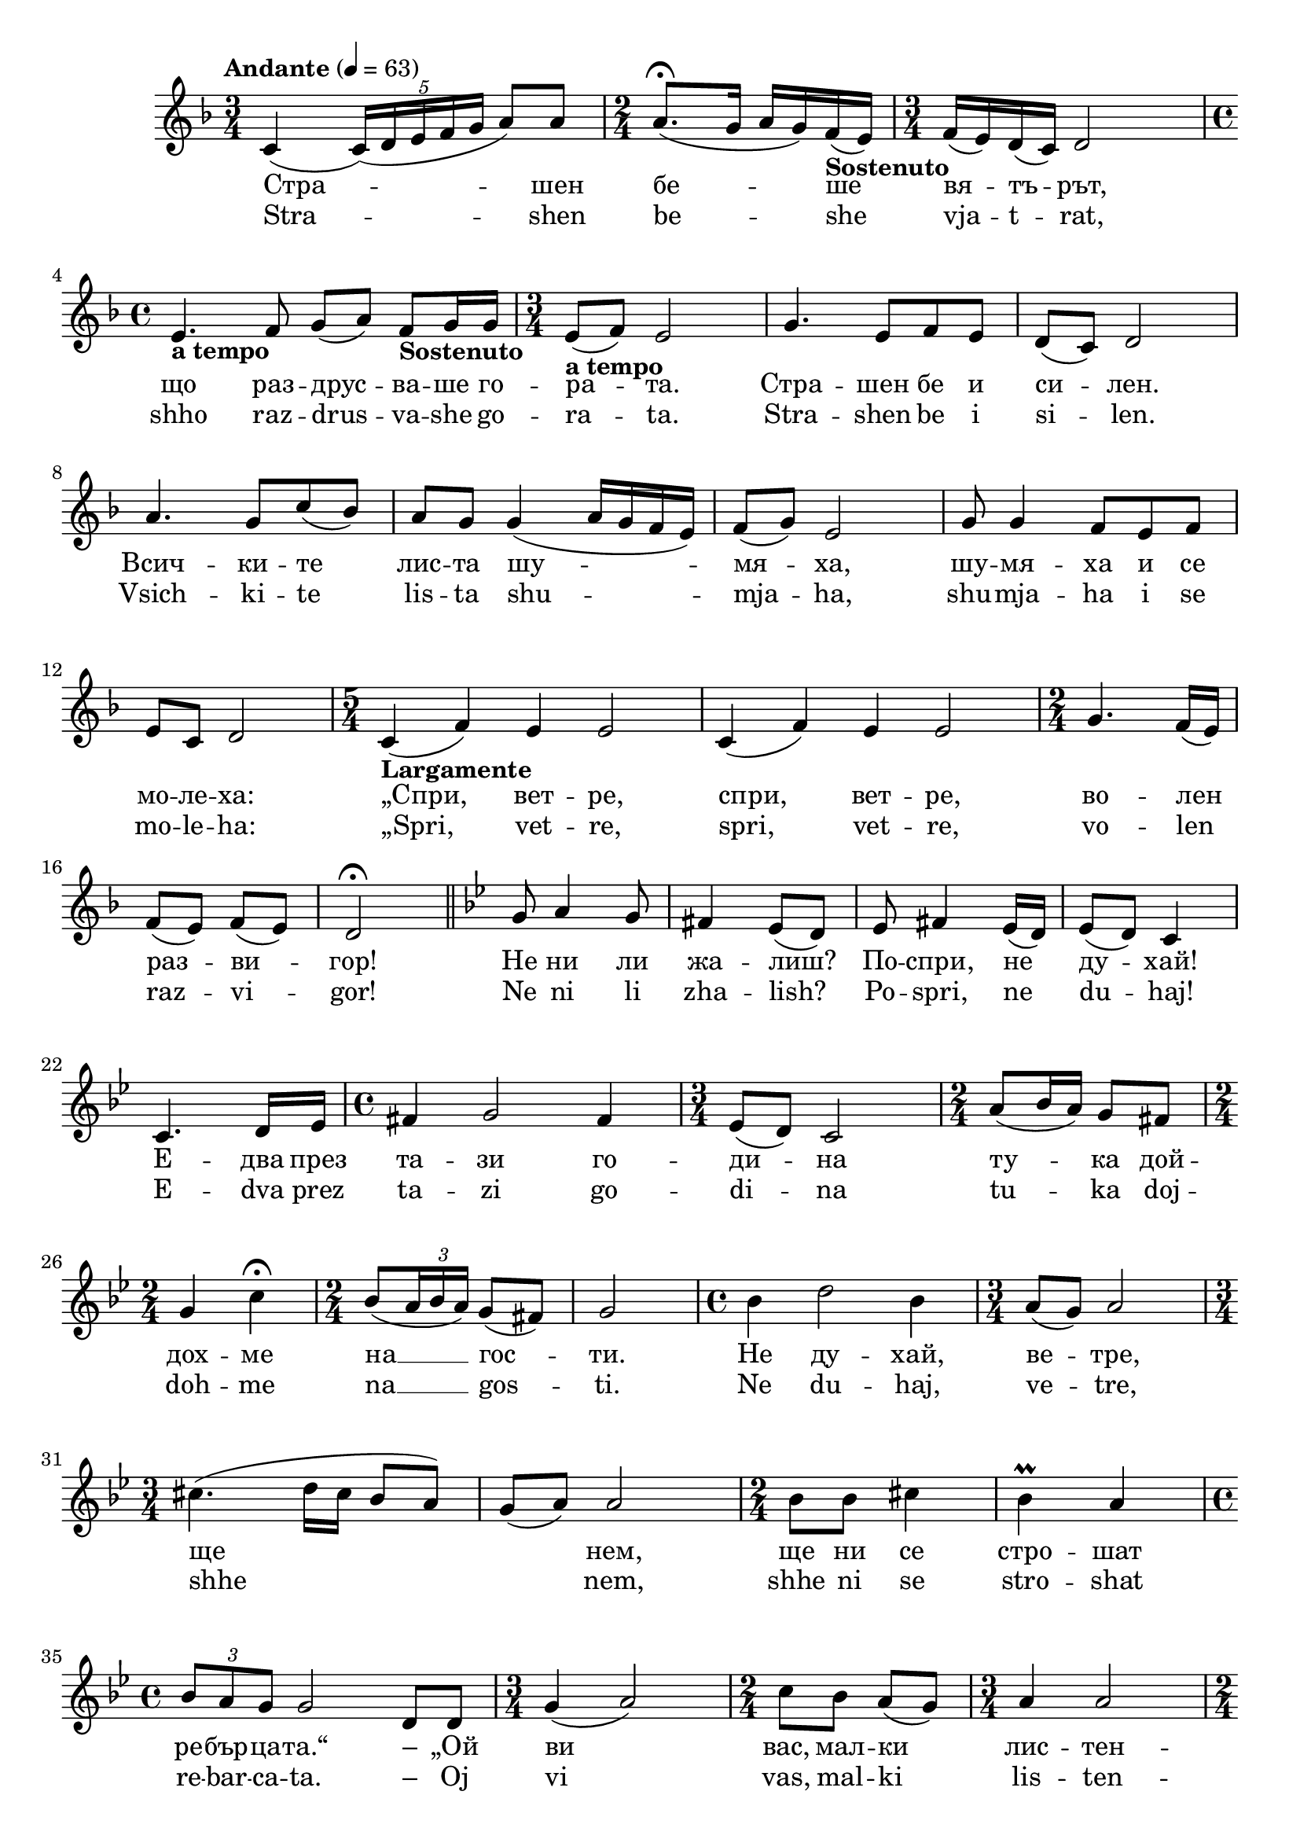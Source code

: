 


melody = \absolute  {
  \clef treble
  \key f \major 
  \time 3/4 \tempo "Andante" 4 = 63
 
 c'4 ( \once \override TupletBracket #'stencil = ##f
  \times 4/5  {
    c'16*255/256 ) ( d'16*255/256 e'16*255/256 f'16*255/256 g'16*65/64
  }
  a'8 ) a'8 | % 2
  \time 2/4  a'8. ( \fermata g'16 a'16 g'16 ) f'16 -\markup{
    \bold
    {Sostenuto}
  } ( e'16 ) | % 3
  \time 3/4  f'16 ( e'16 ) d'16 ( c'16 ) d'2 \break | % 4
  \time 4/4  | % 4
  e'4. -\markup{ \bold {a tempo} } f'8 g'8 ( a'8 ) f'8 -\markup{
    \bold
    {Sostenuto}
  } g'16 g'16 | % 5
  \time 3/4  | % 5
  e'8 -\markup{ \bold {a tempo} } ( f'8 ) e'2 | % 6
  g'4. e'8 f'8 e'8 | % 7
  d'8 ( c'8 ) d'2 \break | % 8
  a'4. g'8 c''8 ( bes'8 ) | % 9
  a'8 g'8 g'4 ( a'16 g'16 f'16 e'16 ) | \barNumberCheck #10
  f'8 ( g'8 ) e'2 | % 11
  g'8 g'4 f'8 e'8 f'8 \break | % 12
  e'8 c'8 d'2 | % 13
  \time 5/4  | % 13
  c'4 -\markup{ \bold {Largamente} } ( f'4 ) e'4 e'2 | % 14
  c'4 ( f'4 ) e'4 e'2 | % 15
  \time 2/4  g'4. f'16 ( e'16 ) \break | % 16
  f'8 ( e'8 ) f'8 ( e'8 ) | % 17
  d'2 \fermata \bar "||"
  \key bes \major g'8 a'4 g'8 | % 19
  fis'4 es'8 ( d'8 ) | \barNumberCheck #20
  es'8 fis'4 es'16 ( d'16 ) | % 21
  es'8 ( d'8 ) c'4 \break | % 22
  c'4. d'16 es'16 | % 23
  \time 4/4  fis'4 g'2 fis'4 | % 24
  \time 3/4  es'8 ( d'8 ) c'2 | % 25
  \time 2/4  a'8 ( bes'16 a'16 ) g'8 fis'8 \break | % 26
  \time 2/4  g'4 c''4 \fermata | % 27
  \time 2/4  bes'8 ( \once \override TupletBracket #'stencil = ##f
  \times 2/3  {
    a'16*63/64 bes'16*129/128 a'16*129/128 )
  }
  g'8 ( fis'8 ) | % 28
  g'2 | % 29
  \time 4/4  bes'4 d''2 bes'4 | \barNumberCheck #30
  \time 3/4  a'8 ( g'8 ) a'2 \break | % 31
  \time 3/4  cis''4. ( d''16 cis''16 bes'8 a'8 ) | % 32
  g'8 ( a'8 ) a'2 | % 33
  \time 2/4  bes'8 bes'8 cis''4 | % 34
  bes'4 \prall a'4 \break | % 35
  \time 4/4  \times 2/3 {
    bes'8*255/256 a'8*255/256 g'8*129/128
  }
  g'2 d'8 d'8 | % 36
  \time 3/4  g'4 ( a'2 ) | % 37
  \time 2/4  c''8 bes'8 a'8 ( g'8 ) | % 38
  \time 3/4  a'4 a'2 \pageBreak | % 39
  \time 2/4  g'8 g'8 fis'4 | \barNumberCheck #40
  es'2 | % 41
  fis'8 es'8 d'4 | % 42
  d'2 | % 43
  \time 2/4  c'4. d'16 ( es'16 ) | % 44
  fis'2 | % 45
  g'8 es'8 d'4 \break | % 46
  \time 3/4  \once \override TupletBracket #'stencil = ##f
  \times 2/3  {
    es'8*255/256 ( d'8*255/256 c'8*129/128 )
  }
  d'2 | % 47
  \time 2/4  c'8 ( d'8 ) es'8 c'8 | % 48
  \time 3/4  d'4 d'2 | % 49
  \time 2/4  g'8 fis'4 g'8 | \barNumberCheck #50
  \time 3/4  a'4 g'2 \break | % 51
  es'8 fis'8 es'4. c'8 | % 52
  \time 3/4  d'4 es'8 ( fis'8 ) \once \override TupletBracket
  #'stencil = ##f
  \times 2/3  {
    g'8*255/256 ( es'8*255/256 fis'8*129/128 )
  }
  | % 53
  \time 2/4  d'2 \bar "||"
  \key g \major \time 4/4 | % 54
  \tempo 4=100 d'4 ( g'4 ) d'4 b8. c'16 \break | % 55
  \time 3/4  d'4 d'2 | % 56
  e'4 ( a'4. ) g'8 | % 57
  \time 4/4  fis'2 g'2 \bar "||"
  \time 2/4  | % 58
  \tempo 4=120 d'8 -\markup{ \bold {Vivo} } b'4 d''8 | % 59
  \times 2/3  {
    c''8*255/256 c''8*255/256 b'8*129/128
  }
  c''8 ( d''8 ) \break | \barNumberCheck #60
  b'2 | % 61
  b'8 a'4 g'8 | % 62
  g'8 fis'8 fis'8 e'8 | % 63
  e'2 | % 64
  c''8 e'4 e'8 | % 65
  e'8 d'8 d'8 c''8 \break | % 66
  b'2 | % 67
  b'8 a'4 g'8 | % 68
  fis'8 g'8 a'8 b'8 | % 69
  g'2 | \barNumberCheck #70
  c''8 e'4 e'8 | % 71
  e'8 d'8 d'8 c''8 \break | % 72
  b'2 | % 73
  e'8 e'4. | % 74
  e'8 fis'8 g'8 g'8 | % 75
  g'2 | % 76
  e''8 a'4 b'8 | % 77
  c''8 ( b'8 ) c''8 d''8 \break | % 78
  b'8 b'4. | % 79
  b'8 a'4 g'8 | \barNumberCheck #80
  fis'8 g'8 a'8 b'8 | % 81
  g'8 g'4. | % 82
  fis'8 e'4 d'8 | % 83
  d'4 d'8 d'8 \break | % 84
  d'8 ( g'8 ) g'4 | % 85
  \time 3/4  c''4 e'4. e'8 | % 86
  e'8 ( d'8 ) d'2 | % 87
  c''8 ( b'8 ) a'8 g'8 a'8. b'16 | % 88
  a'8 ( g'8 ) g'2 \pageBreak | % 89
  \time 4/4  | % 89
  \tempo 4=70 b'4 -\markup{ \bold {Maestoso} } g'4 e'4 d'4 |
  \barNumberCheck #90
  e'8. fis'16 g'2 b'4 | % 91
  \time 4/4  d''4 b'4 e''4. d''8 \break | % 92
  c''8 ( b'8 ) c''8 ( d''8 ) b'2 | % 93
  b4. c'8 d'2 | % 94
  a4. -\markup{ \bold {rit.} } b8 c'4 e'4 | % 95
  d'4 c'4 b2 \bar "|."



}

text = \lyricmode { Стра  --  шен 
   бе  --  ше   вя  --  тъ  --  рът,   що   раз  --  друс  --  ва  --
   ше   го  --  ра  --  та.   Стра  --  шен   бе   и   си  --  лен. 
   Всич  --  ки  --  те   лис  --  та   шу  --  мя  --  ха,   шу  --
   мя  --  ха   и   се   мо  --  ле  --  ха:   „Спри,   вет  --  ре, 
   спри,   вет  --  ре,   во  --  лен   раз  --  ви  --  гор!   Не 
   ни   ли   жа  --  лиш?   По  --  спри,   не   ду  --  хай!   Е  --
   два   през   та  --  зи   го  --  ди  --  на   ту  --  ка   дой  --
   дох  --  ме   на   __  гос  --  ти.   Не   ду  --  хай,   ве  --
   тре,   ще  \skip4  нем,   ще   ни   се   стро  --  шат   ре  --
   бър  --  ца  --  та.“ –   „Ой   ви   вас,   мал  --  ки   лис  --
   тен  --  ца,   за   вас   аз   чух   от  --  да  --  ле  --  ко 
   и   дой  --  дох   да   ви   на  --  ви  --  дя,   да   по  --  и 
  --  гра  --  я   и   ви   по  --  ду  --  хам,   да  --  ре  --  не 
   да   ви   до  --  не  --  са.   Слу  --  шай  --  те   то  --  га 
  --  ва   мой  --  та   пе  --  сен:   След   ме  --  не   е  --  то 
   прис  --  ти  --  га   дру  --  гар   ми   ве  --  рен,   дре  --
   бен   дъжд.   Той   ще   по  --  ле  --  е   по  --  ле  --  то, 
   ще   го   при  --  гот  --  ви   за   и  --  гри.   Прах   да 
   се,   лис  --  ти,   не   вди  --  га   при   тез   и  --  гри 
   ве  --  се  --  ли.   От  --  го  --  ре   Слън  --  це   ще   пек 
  --  не,   да   ни   о  --  гре  --  е   и   за  --  топ  --  ли; 
   да   си   по  --  троп  --  нем   то  --  га  --  ва,   да   си 
   по  --  хап  --  нем,   чис  --  та   во  --  да   да   пи  --
   ем,   с_ра  --  дост   да   се   раз  --  де  --  лим.   На  --
   но  --  во   да   се   срещ  --  нем   пак   и   до  --  бре   с_о 
  --  бич   да   се   раз  --  бе  --  рем.“ 

 
 
}

textL = \lyricmode {Stra  --  shen 
   be  --  she   vja  --  t  --  rat,   shho   raz  --  drus  --  va  --
   she   go  --  ra  --  ta.   Stra  --  shen   be   i   si  --  len. 
   Vsich  --  ki  --  te   lis  --  ta   shu  --  mja  --  ha,   shu  --
   mja  --  ha   i   se   mo  --  le  --  ha:   „Spri,   vet  --  re, 
   spri,   vet  --  re,   vo  --  len   raz  --  vi  --  gor!   Ne 
   ni   li   zha  --  lish?   Po  --  spri,   ne   du  --  haj!   E  --
   dva   prez   ta  --  zi   go  --  di  --  na   tu  --  ka   doj  --
   doh  --  me   na   __  gos  --  ti.   Ne   du  --  haj,   ve  --
   tre,   shhe  \skip4  nem,   shhe   ni   se   stro  --  shat   re  --
   bar  --  ca  --  ta. –   Oj   vi   vas,   mal  --  ki   lis  --
   ten  --  ca,   za   vas   az   chuh   ot  --  da  --  le  --  ko 
   i   doj  --  doh   da   vi   na  --  vi  --  dja,   da   po  --  i 
  --  gra  --  ja   i   vi   po  --  du  --  ham,   da  --  re  --  ne 
   da   vi   do  --  ne  --  sa.   Slu  --  shaj  --  te   to  --  ga 
  --  va   moj  --  ta   pe  --  sen:   Sled   me  --  ne   e  --  to 
   pris  --  ti  --  ga   dru  --  gar   mi   ve  --  ren,   dre  --
   ben   dazhd.   Toj   shhe   po  --  le  --  e   po  --  le  --  to, 
   shhe   go   pri  --  got  --  vi   za   i  --  gri.   Prah   da 
   se,   lis  --  ti,   ne   vdi  --  ga   pri   tez   i  --  gri 
   ve  --  se  --  li.   Ot  --  go  --  re   Slan  --  ce   shhe   pek 
  --  ne,   da   ni   o  --  gre  --  e   i   za  --  top  --  li; 
   da   si   po  --  trop  --  nem   to  --  ga  --  va,   da   si 
   po  --  hap  --  nem,   chis  --  ta   vo  --  da   da   pi  --
   em,   s_ra  --  dost   da   se   raz  --  de  --  lim.   Na  --
   no  --  vo   da   se   sreshh  --  nem   pak   i   do  --  bre   s_o 
  --  bich   da   se   raz  --  be  --  rem.“ 
 
 
}

\score{
 \header {
  title = \markup { \fontsize #0 "Песен на зората / Pesen na sorata" }
  %subtitle = \markup \center-column { " " \vspace #1 } 
  
  tagline = " " %supress footer Music engraving by LilyPond 2.18.0—www.lilypond.org
 % arranger = \markup { \fontsize #+1 "Контекстуализация: Йордан Камджалов / Contextualization: Yordan Kamdzhalov" }
  %composer = \markup \center-column { "Бейнса Дуно / Beinsa Duno" \vspace #1 } 

}
  <<
    \new Voice = "one" {
      
      \melody
    }
    \new Lyrics \lyricsto "one" \text
    \new Lyrics \lyricsto "one" \textL
  >>
 
}